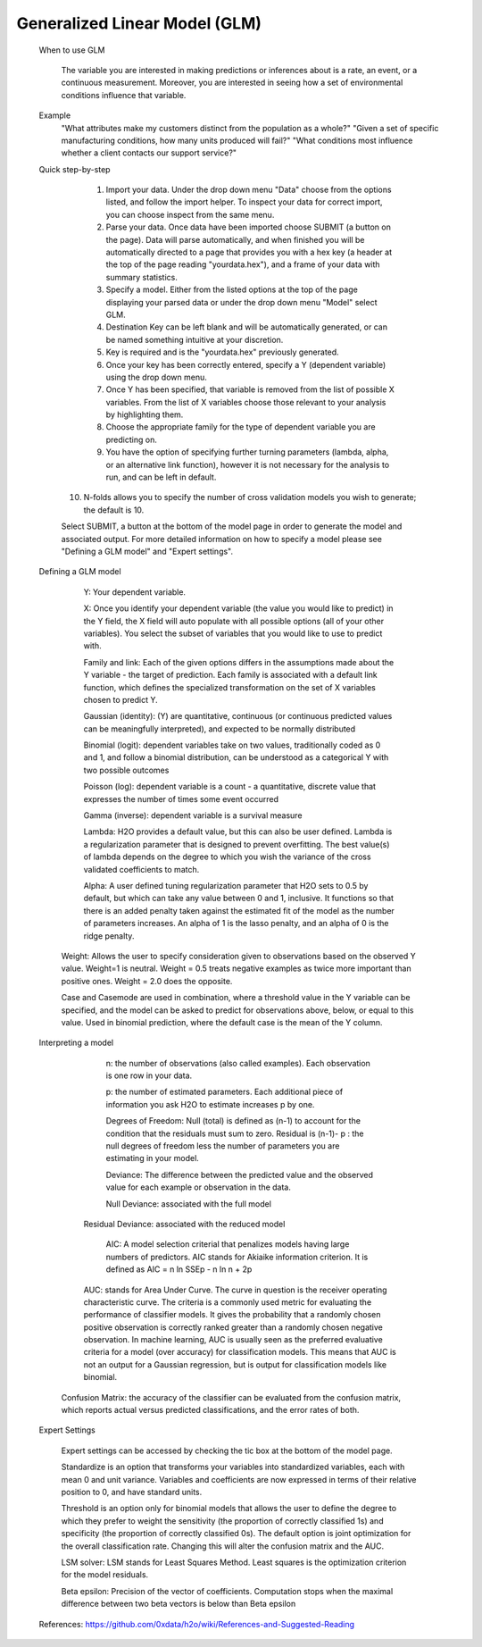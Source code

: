 
Generalized Linear Model (GLM)
------------------------------

   When to use GLM

	The variable you are interested in making predictions or inferences about is a rate, an event, or a 	continuous measurement. Moreover, you are interested in seeing how a set of environmental conditions influence that variable. 

   Example
	"What attributes make my customers distinct from the population as a whole?"
   	"Given a set of specific manufacturing conditions, how many units produced will fail?"
   	"What conditions most influence whether a client contacts our support service?"


   Quick step-by-step
       
      1. Import your data. Under the drop down menu "Data" choose from the options listed, and follow the import helper. To inspect your data for correct import, you can choose inspect from the same menu.  

      2. Parse your data. Once data have been imported choose SUBMIT (a button on the page). Data will parse automatically, and when finished you will be automatically directed to a page that provides you with a hex key (a header at the top of the page reading "yourdata.hex"), and a frame of your data with summary statistics. 

      3. Specify a model. Either from the listed options at the top of the page displaying your parsed data or under the drop down menu "Model" select GLM. 

      4. Destination Key can be left blank and will be automatically generated, or can be named something intuitive at your discretion. 

      5. Key is required and is the "yourdata.hex" previously generated. 

      6. Once your key has been correctly entered, specify a Y (dependent variable) using the drop down menu.

      7. Once Y has been specified, that variable is removed from the list of possible X variables. From the list of X variables choose those relevant to your analysis by highlighting them. 

      8. Choose the appropriate family for the type of dependent variable you are predicting on. 

      9. You have the option of specifying further turning parameters (lambda, alpha, or an alternative link function), however it is not necessary for the analysis to run, and can be left in default. 

     10. N-folds allows you to specify the number of cross validation models you wish to generate; the default is 10.  

     Select SUBMIT, a button at the bottom of the model page in order to generate the model and associated output. For more detailed information on how to specify a model please see "Defining a GLM model" and "Expert settings".  


   Defining a GLM model

	Y: Your dependent variable.	X: Once you identify your dependent variable (the value you would like to predict) in the Y field, 	the X field will auto populate with all possible options (all of your other variables).  You select 	the subset of variables that you would like to use to predict with. 	Family and link:  Each of the given options differs in the assumptions made about the Y variable - the 	target of prediction. Each family is associated with a default link function, which defines the 	specialized transformation on the set of X variables chosen to predict Y. 	

	Gaussian (identity): (Y) are quantitative, continuous (or continuous predicted values can be 			meaningfully interpreted), and expected to be normally distributed 

	Binomial (logit): dependent variables take on two values, traditionally coded as 0 and 1, and follow a 		binomial distribution, can be understood as a categorical Y with two possible outcomes

	Poisson  (log): dependent variable is a count - a quantitative, discrete value that expresses the 		number of times some event occurred

	Gamma  (inverse): dependent variable is a survival measure

	Lambda: H2O provides a default value, but this can also be user defined. Lambda is a regularization 		parameter that is designed to prevent overfitting. The best value(s) of lambda depends on the degree 	to 	which you wish the variance of the cross validated coefficients to match.

	Alpha:   A user defined tuning regularization parameter that H2O sets to 0.5 by default, but which can 	take 	any value between 0 and 1, inclusive.  It functions so that there is an added penalty taken against the 	estimated fit of the model as the number of parameters increases. An alpha of 1 is the 	lasso penalty, and an 	alpha of 0 is the ridge penalty.

      Weight: Allows the user to specify consideration given to observations based on the observed Y value. Weight=1 is neutral. Weight = 0.5 treats negative examples as twice more important than positive ones. Weight = 2.0 does the opposite.

      Case and Casemode are used in combination, where a threshold value in the Y variable can be specified, and the model can be asked to predict for observations above, below, or equal to this value. Used in binomial prediction, where the default case is the mean of the Y column.  

   Interpreting a model

	n: the number of observations (also called examples). Each observation is one row in your data. 	p: the number of estimated parameters. Each additional piece of information you ask H2O to estimate 		increases p by one.  	Degrees of Freedom: Null (total) is defined as (n-1) to account for the condition that the residuals 	must 	sum to zero. Residual is (n-1)- p : the null degrees of freedom less the number of parameters you 	are 	estimating in your model. 	Deviance: The difference between the predicted value and the observed value for each example or observation in the data. 
	
	Null Deviance: associated with the full model 
       Residual Deviance: associated with the reduced model
	AIC: A model selection criterial that penalizes models having large numbers of predictors. AIC stands for 	Akiaike information criterion. It is defined as 	AIC = n ln SSEp - n ln n + 2p

       AUC: stands for Area Under Curve. The curve in question is the receiver operating characteristic curve. The criteria is a commonly used metric for evaluating the performance of classifier models. It gives the probability that a randomly chosen positive observation is correctly ranked greater than a randomly chosen negative observation. In machine learning, AUC is usually seen as the preferred evaluative criteria for a model (over accuracy) for classification models. This means that AUC is not an output for a Gaussian regression, but is output for classification models like binomial. 

      Confusion Matrix: the accuracy of the classifier can be evaluated from the confusion matrix, which reports actual versus predicted classifications, and the error rates of both.

   Expert Settings
      
      Expert settings can be accessed by checking the tic box at the bottom of the model page. 

      Standardize is an option that transforms your variables into standardized variables, each with mean 0 and unit variance. Variables and coefficients are now expressed in terms of their relative position to 0, and have standard units. 

      Threshold is an option only for binomial models that allows the user to define the degree to which they prefer to weight the sensitivity (the proportion of correctly classified 1s) and specificity (the proportion of correctly classified 0s). The default option is joint optimization for the overall classification rate. Changing this will alter the confusion matrix and the AUC. 

      LSM solver: LSM stands for Least Squares Method. Least squares is the optimization criterion for the model residuals. 

      Beta epsilon: Precision of the vector of coefficients. Computation stops when the maximal difference between two beta vectors is below than Beta epsilon

   References: https://github.com/0xdata/h2o/wiki/References-and-Suggested-Reading
	

